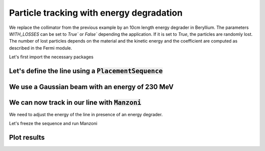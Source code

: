Particle tracking with energy degradation
#########################################

We replace the collimator from the previous example by an 10cm length energy degrader in Beryllium.
The parameters `WITH_LOSSES` can be set to `True`` or `False`` depending the application. If it is set to `True`,
the particles are randomly lost. The number of lost particles depends on the material and the kinetic energy and
the coefficient are computed as described in the Fermi module.

.. jupyter-input::

   c1 = georges.Element.Degrader(NAME='DEG',
                                 MATERIAL=georges.fermi.materials.Beryllium,
                                 L = 10*_ureg.cm,
                                 WITH_LOSSES=True
                                 )

Let's first import the necessary packages

.. jupyter-execute::
   :hide-output:

    import matplotlib.pyplot as plt

    import georges
    from georges import ureg as _ureg
    from georges import vis
    from georges.manzoni import Input, observers
    from georges.manzoni.beam import MadXBeam

Let's define the line using a :code:`PlacementSequence`
-------------------------------------------------------

.. jupyter-execute::
   :hide-output:

   d1 = georges.Element.Drift(
    NAME="D1",
    L=0.3 * _ureg.m,
    APERTYPE="RECTANGULAR",
    APERTURE=[5 * _ureg.cm, 3 * _ureg.cm],
   )

   qf = georges.Element.Quadrupole(
      NAME="Q1",
      L=0.3 * _ureg.m,
      K1=2 * _ureg.m**-2,
      APERTYPE="RECTANGULAR",
      APERTURE=[5 * _ureg.cm, 3 * _ureg.cm],
   )

   d2 = georges.Element.Drift(
      NAME="D2",
      L=0.3 * _ureg.m,
      APERTYPE="CIRCULAR",
      APERTURE=[5 * _ureg.cm, 5 * _ureg.cm],
   )

   b1 = georges.Element.SBend(
      NAME="B1",
      L=1 * _ureg.m,
      ANGLE=30 * _ureg.degrees,
      K1=0 * _ureg.m**-2,
      APERTYPE="CIRCULAR",
      APERTURE=[5 * _ureg.cm, 5 * _ureg.cm],
   )

   d3 = georges.Element.Drift(
      NAME="D3",
      L=0.3 * _ureg.m,
      APERTYPE="CIRCULAR",
      APERTURE=[5 * _ureg.cm, 5 * _ureg.cm],
   )

   qd = georges.Element.Quadrupole(
      NAME="Q2",
      L=0.3 * _ureg.m,
      K1=-2 * _ureg.m**-2,
      APERTYPE="RECTANGULAR",
      APERTURE=[5 * _ureg.cm, 3 * _ureg.cm],
   )

   d4 = georges.Element.Drift(
      NAME="D4",
      L=0.3 * _ureg.m,
      APERTYPE="CIRCULAR",
      APERTURE=[5 * _ureg.cm, 5 * _ureg.cm],
   )

   c1 = georges.Element.Degrader(NAME='DEG',
                                 MATERIAL=georges.fermi.materials.Beryllium,
                                 L = 10*_ureg.cm,
                                 WITH_LOSSES=True
                                 )

   d5 = georges.Element.Drift(
      NAME="D5",
      L=0.3 * _ureg.m,
      APERTYPE="CIRCULAR",
      APERTURE=[5 * _ureg.cm, 5 * _ureg.cm],
   )

   b2 = georges.Element.SBend(
      NAME="B2",
      L=1 * _ureg.m,
      ANGLE=-30 * _ureg.degrees,
      K1=0 * _ureg.m**-2,
      APERTYPE="RECTANGULAR",
      APERTURE=[5 * _ureg.cm, 3 * _ureg.cm],
   )

   d6 = georges.Element.Drift(
      NAME="D6",
      L=0.3 * _ureg.m,
      APERTYPE="CIRCULAR",
      APERTURE=[5 * _ureg.cm, 5 * _ureg.cm],
   )

   sequence = georges.PlacementSequence(name="Sequence")

   sequence.place(d1, at_entry=0 * _ureg.m)
   sequence.place_after_last(qf)
   sequence.place_after_last(d2)
   sequence.place_after_last(b1)
   sequence.place_after_last(d3)
   sequence.place_after_last(c1)
   sequence.place_after_last(d4)
   sequence.place_after_last(qd)
   sequence.place_after_last(d5)
   sequence.place_after_last(b2)
   sequence.place_after_last(d6)

We use a Gaussian beam with an energy of 230 MeV
------------------------------------------------

.. jupyter-execute::
   :hide-output:

   kin = georges.Kinematics(230 * _ureg.MeV, particle=georges.particles.Proton, kinetic=True)
   sequence.metadata.kinematics = kin

   beam = MadXBeam(
      kinematics=kin,
      distribution=georges.Distribution.from_5d_multigaussian_distribution(
         n=10000, xrms=0.1 * _ureg.cm, yrms=0.7 * _ureg.cm, pxrms=0.01, pyrms=0.01
      ).distribution.values,
   )

We can now track in our line with :code:`Manzoni`
-------------------------------------------------

.. jupyter-execute::
   :hide-output:

   mi = Input.from_sequence(sequence=sequence)

We need to adjust the energy of the line in presence of an energy degrader.

.. jupyter-execute::
   :hide-output:

   mi.adjust_energy(input_energy=kin.ekin)

Let's freeze the sequence and run Manzoni

.. jupyter-execute::
   :hide-output:

   mi.freeze()
   beam_observer_std = mi.track(beam=beam, observers=observers.SigmaObserver())
   beam_observer_beam = mi.track(beam=beam, observers=observers.BeamObserver(with_input_beams=True))
   beam_observer_losses = mi.track(beam=beam, observers=observers.LossesObserver())

Plot results
------------

.. tabs::

   .. tab:: Standard Deviation

      .. jupyter-execute::

        fig = plt.figure(figsize=(10,4))
        ax = fig.add_subplot(111)
        manzoni_plot = vis.ManzoniMatplotlibArtist(ax=ax)
        manzoni_plot.plot_cartouche(sequence.df)
        manzoni_plot.tracking(beam_observer_std, plane="both")

   .. tab:: Losses

      .. jupyter-execute::

        fig = plt.figure(figsize=(10,4))
        ax = fig.add_subplot(111)
        manzoni_plot = vis.ManzoniMatplotlibArtist(ax=ax)
        manzoni_plot.plot_cartouche(sequence.df)
        manzoni_plot.losses(beam_observer_losses, log_scale=False)

   .. tab:: Phase-space

      .. jupyter-execute::

        fig = plt.figure(figsize=(10,4))
        ax = fig.add_subplot(111)
        manzoni_plot = vis.ManzoniMatplotlibArtist(ax=ax)
        manzoni_plot.plot_cartouche(sequence.df)
        manzoni_plot.phase_space(beam_observer_beam, element="D5")
